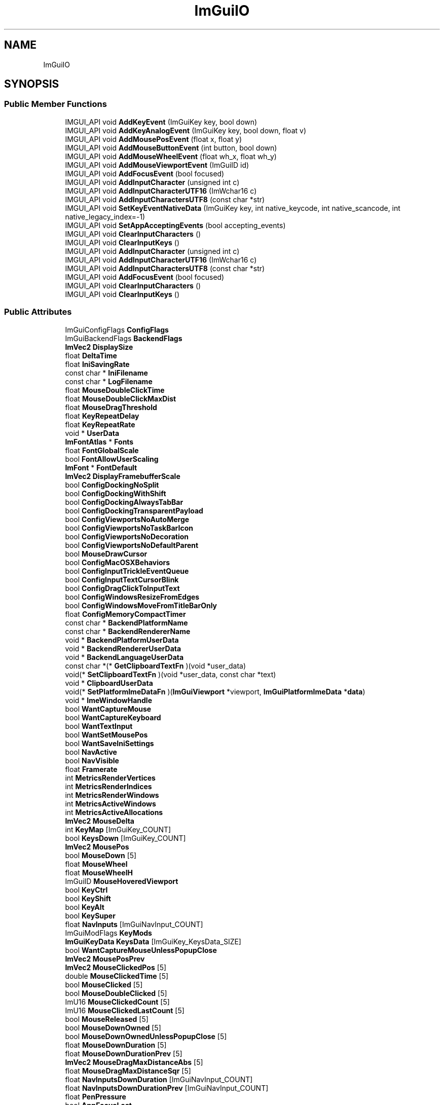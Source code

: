 .TH "ImGuiIO" 3 "Wed Feb 1 2023" "Version Version 0.0" "My Project" \" -*- nroff -*-
.ad l
.nh
.SH NAME
ImGuiIO
.SH SYNOPSIS
.br
.PP
.SS "Public Member Functions"

.in +1c
.ti -1c
.RI "IMGUI_API void \fBAddKeyEvent\fP (ImGuiKey key, bool down)"
.br
.ti -1c
.RI "IMGUI_API void \fBAddKeyAnalogEvent\fP (ImGuiKey key, bool down, float v)"
.br
.ti -1c
.RI "IMGUI_API void \fBAddMousePosEvent\fP (float x, float y)"
.br
.ti -1c
.RI "IMGUI_API void \fBAddMouseButtonEvent\fP (int button, bool down)"
.br
.ti -1c
.RI "IMGUI_API void \fBAddMouseWheelEvent\fP (float wh_x, float wh_y)"
.br
.ti -1c
.RI "IMGUI_API void \fBAddMouseViewportEvent\fP (ImGuiID id)"
.br
.ti -1c
.RI "IMGUI_API void \fBAddFocusEvent\fP (bool focused)"
.br
.ti -1c
.RI "IMGUI_API void \fBAddInputCharacter\fP (unsigned int c)"
.br
.ti -1c
.RI "IMGUI_API void \fBAddInputCharacterUTF16\fP (ImWchar16 c)"
.br
.ti -1c
.RI "IMGUI_API void \fBAddInputCharactersUTF8\fP (const char *str)"
.br
.ti -1c
.RI "IMGUI_API void \fBSetKeyEventNativeData\fP (ImGuiKey key, int native_keycode, int native_scancode, int native_legacy_index=\-1)"
.br
.ti -1c
.RI "IMGUI_API void \fBSetAppAcceptingEvents\fP (bool accepting_events)"
.br
.ti -1c
.RI "IMGUI_API void \fBClearInputCharacters\fP ()"
.br
.ti -1c
.RI "IMGUI_API void \fBClearInputKeys\fP ()"
.br
.ti -1c
.RI "IMGUI_API void \fBAddInputCharacter\fP (unsigned int c)"
.br
.ti -1c
.RI "IMGUI_API void \fBAddInputCharacterUTF16\fP (ImWchar16 c)"
.br
.ti -1c
.RI "IMGUI_API void \fBAddInputCharactersUTF8\fP (const char *str)"
.br
.ti -1c
.RI "IMGUI_API void \fBAddFocusEvent\fP (bool focused)"
.br
.ti -1c
.RI "IMGUI_API void \fBClearInputCharacters\fP ()"
.br
.ti -1c
.RI "IMGUI_API void \fBClearInputKeys\fP ()"
.br
.in -1c
.SS "Public Attributes"

.in +1c
.ti -1c
.RI "ImGuiConfigFlags \fBConfigFlags\fP"
.br
.ti -1c
.RI "ImGuiBackendFlags \fBBackendFlags\fP"
.br
.ti -1c
.RI "\fBImVec2\fP \fBDisplaySize\fP"
.br
.ti -1c
.RI "float \fBDeltaTime\fP"
.br
.ti -1c
.RI "float \fBIniSavingRate\fP"
.br
.ti -1c
.RI "const char * \fBIniFilename\fP"
.br
.ti -1c
.RI "const char * \fBLogFilename\fP"
.br
.ti -1c
.RI "float \fBMouseDoubleClickTime\fP"
.br
.ti -1c
.RI "float \fBMouseDoubleClickMaxDist\fP"
.br
.ti -1c
.RI "float \fBMouseDragThreshold\fP"
.br
.ti -1c
.RI "float \fBKeyRepeatDelay\fP"
.br
.ti -1c
.RI "float \fBKeyRepeatRate\fP"
.br
.ti -1c
.RI "void * \fBUserData\fP"
.br
.ti -1c
.RI "\fBImFontAtlas\fP * \fBFonts\fP"
.br
.ti -1c
.RI "float \fBFontGlobalScale\fP"
.br
.ti -1c
.RI "bool \fBFontAllowUserScaling\fP"
.br
.ti -1c
.RI "\fBImFont\fP * \fBFontDefault\fP"
.br
.ti -1c
.RI "\fBImVec2\fP \fBDisplayFramebufferScale\fP"
.br
.ti -1c
.RI "bool \fBConfigDockingNoSplit\fP"
.br
.ti -1c
.RI "bool \fBConfigDockingWithShift\fP"
.br
.ti -1c
.RI "bool \fBConfigDockingAlwaysTabBar\fP"
.br
.ti -1c
.RI "bool \fBConfigDockingTransparentPayload\fP"
.br
.ti -1c
.RI "bool \fBConfigViewportsNoAutoMerge\fP"
.br
.ti -1c
.RI "bool \fBConfigViewportsNoTaskBarIcon\fP"
.br
.ti -1c
.RI "bool \fBConfigViewportsNoDecoration\fP"
.br
.ti -1c
.RI "bool \fBConfigViewportsNoDefaultParent\fP"
.br
.ti -1c
.RI "bool \fBMouseDrawCursor\fP"
.br
.ti -1c
.RI "bool \fBConfigMacOSXBehaviors\fP"
.br
.ti -1c
.RI "bool \fBConfigInputTrickleEventQueue\fP"
.br
.ti -1c
.RI "bool \fBConfigInputTextCursorBlink\fP"
.br
.ti -1c
.RI "bool \fBConfigDragClickToInputText\fP"
.br
.ti -1c
.RI "bool \fBConfigWindowsResizeFromEdges\fP"
.br
.ti -1c
.RI "bool \fBConfigWindowsMoveFromTitleBarOnly\fP"
.br
.ti -1c
.RI "float \fBConfigMemoryCompactTimer\fP"
.br
.ti -1c
.RI "const char * \fBBackendPlatformName\fP"
.br
.ti -1c
.RI "const char * \fBBackendRendererName\fP"
.br
.ti -1c
.RI "void * \fBBackendPlatformUserData\fP"
.br
.ti -1c
.RI "void * \fBBackendRendererUserData\fP"
.br
.ti -1c
.RI "void * \fBBackendLanguageUserData\fP"
.br
.ti -1c
.RI "const char *(* \fBGetClipboardTextFn\fP )(void *user_data)"
.br
.ti -1c
.RI "void(* \fBSetClipboardTextFn\fP )(void *user_data, const char *text)"
.br
.ti -1c
.RI "void * \fBClipboardUserData\fP"
.br
.ti -1c
.RI "void(* \fBSetPlatformImeDataFn\fP )(\fBImGuiViewport\fP *viewport, \fBImGuiPlatformImeData\fP *\fBdata\fP)"
.br
.ti -1c
.RI "void * \fBImeWindowHandle\fP"
.br
.ti -1c
.RI "bool \fBWantCaptureMouse\fP"
.br
.ti -1c
.RI "bool \fBWantCaptureKeyboard\fP"
.br
.ti -1c
.RI "bool \fBWantTextInput\fP"
.br
.ti -1c
.RI "bool \fBWantSetMousePos\fP"
.br
.ti -1c
.RI "bool \fBWantSaveIniSettings\fP"
.br
.ti -1c
.RI "bool \fBNavActive\fP"
.br
.ti -1c
.RI "bool \fBNavVisible\fP"
.br
.ti -1c
.RI "float \fBFramerate\fP"
.br
.ti -1c
.RI "int \fBMetricsRenderVertices\fP"
.br
.ti -1c
.RI "int \fBMetricsRenderIndices\fP"
.br
.ti -1c
.RI "int \fBMetricsRenderWindows\fP"
.br
.ti -1c
.RI "int \fBMetricsActiveWindows\fP"
.br
.ti -1c
.RI "int \fBMetricsActiveAllocations\fP"
.br
.ti -1c
.RI "\fBImVec2\fP \fBMouseDelta\fP"
.br
.ti -1c
.RI "int \fBKeyMap\fP [ImGuiKey_COUNT]"
.br
.ti -1c
.RI "bool \fBKeysDown\fP [ImGuiKey_COUNT]"
.br
.ti -1c
.RI "\fBImVec2\fP \fBMousePos\fP"
.br
.ti -1c
.RI "bool \fBMouseDown\fP [5]"
.br
.ti -1c
.RI "float \fBMouseWheel\fP"
.br
.ti -1c
.RI "float \fBMouseWheelH\fP"
.br
.ti -1c
.RI "ImGuiID \fBMouseHoveredViewport\fP"
.br
.ti -1c
.RI "bool \fBKeyCtrl\fP"
.br
.ti -1c
.RI "bool \fBKeyShift\fP"
.br
.ti -1c
.RI "bool \fBKeyAlt\fP"
.br
.ti -1c
.RI "bool \fBKeySuper\fP"
.br
.ti -1c
.RI "float \fBNavInputs\fP [ImGuiNavInput_COUNT]"
.br
.ti -1c
.RI "ImGuiModFlags \fBKeyMods\fP"
.br
.ti -1c
.RI "\fBImGuiKeyData\fP \fBKeysData\fP [ImGuiKey_KeysData_SIZE]"
.br
.ti -1c
.RI "bool \fBWantCaptureMouseUnlessPopupClose\fP"
.br
.ti -1c
.RI "\fBImVec2\fP \fBMousePosPrev\fP"
.br
.ti -1c
.RI "\fBImVec2\fP \fBMouseClickedPos\fP [5]"
.br
.ti -1c
.RI "double \fBMouseClickedTime\fP [5]"
.br
.ti -1c
.RI "bool \fBMouseClicked\fP [5]"
.br
.ti -1c
.RI "bool \fBMouseDoubleClicked\fP [5]"
.br
.ti -1c
.RI "ImU16 \fBMouseClickedCount\fP [5]"
.br
.ti -1c
.RI "ImU16 \fBMouseClickedLastCount\fP [5]"
.br
.ti -1c
.RI "bool \fBMouseReleased\fP [5]"
.br
.ti -1c
.RI "bool \fBMouseDownOwned\fP [5]"
.br
.ti -1c
.RI "bool \fBMouseDownOwnedUnlessPopupClose\fP [5]"
.br
.ti -1c
.RI "float \fBMouseDownDuration\fP [5]"
.br
.ti -1c
.RI "float \fBMouseDownDurationPrev\fP [5]"
.br
.ti -1c
.RI "\fBImVec2\fP \fBMouseDragMaxDistanceAbs\fP [5]"
.br
.ti -1c
.RI "float \fBMouseDragMaxDistanceSqr\fP [5]"
.br
.ti -1c
.RI "float \fBNavInputsDownDuration\fP [ImGuiNavInput_COUNT]"
.br
.ti -1c
.RI "float \fBNavInputsDownDurationPrev\fP [ImGuiNavInput_COUNT]"
.br
.ti -1c
.RI "float \fBPenPressure\fP"
.br
.ti -1c
.RI "bool \fBAppFocusLost\fP"
.br
.ti -1c
.RI "bool \fBAppAcceptingEvents\fP"
.br
.ti -1c
.RI "ImS8 \fBBackendUsingLegacyKeyArrays\fP"
.br
.ti -1c
.RI "bool \fBBackendUsingLegacyNavInputArray\fP"
.br
.ti -1c
.RI "ImWchar16 \fBInputQueueSurrogate\fP"
.br
.ti -1c
.RI "\fBImVector\fP< ImWchar > \fBInputQueueCharacters\fP"
.br
.ti -1c
.RI "ImGuiKeyModFlags \fBKeyMods\fP"
.br
.ti -1c
.RI "ImGuiKeyModFlags \fBKeyModsPrev\fP"
.br
.ti -1c
.RI "float \fBKeysDownDuration\fP [512]"
.br
.ti -1c
.RI "float \fBKeysDownDurationPrev\fP [512]"
.br
.in -1c

.SH "Author"
.PP 
Generated automatically by Doxygen for My Project from the source code\&.

